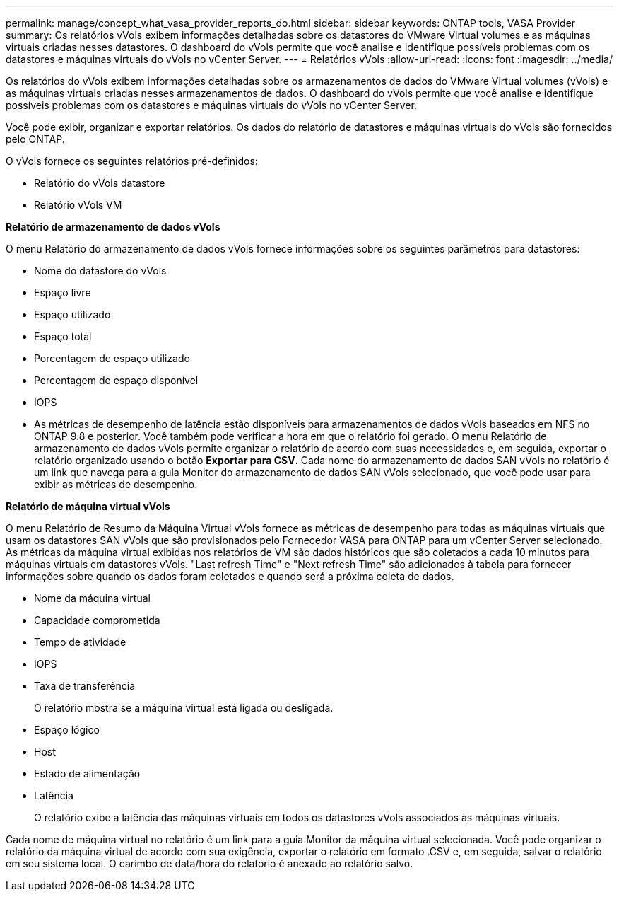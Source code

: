 ---
permalink: manage/concept_what_vasa_provider_reports_do.html 
sidebar: sidebar 
keywords: ONTAP tools, VASA Provider 
summary: Os relatórios vVols exibem informações detalhadas sobre os datastores do VMware Virtual volumes e as máquinas virtuais criadas nesses datastores. O dashboard do vVols permite que você analise e identifique possíveis problemas com os datastores e máquinas virtuais do vVols no vCenter Server. 
---
= Relatórios vVols
:allow-uri-read: 
:icons: font
:imagesdir: ../media/


[role="lead"]
Os relatórios do vVols exibem informações detalhadas sobre os armazenamentos de dados do VMware Virtual volumes (vVols) e as máquinas virtuais criadas nesses armazenamentos de dados. O dashboard do vVols permite que você analise e identifique possíveis problemas com os datastores e máquinas virtuais do vVols no vCenter Server.

Você pode exibir, organizar e exportar relatórios. Os dados do relatório de datastores e máquinas virtuais do vVols são fornecidos pelo ONTAP.

O vVols fornece os seguintes relatórios pré-definidos:

* Relatório do vVols datastore
* Relatório vVols VM


*Relatório de armazenamento de dados vVols*

O menu Relatório do armazenamento de dados vVols fornece informações sobre os seguintes parâmetros para datastores:

* Nome do datastore do vVols
* Espaço livre
* Espaço utilizado
* Espaço total
* Porcentagem de espaço utilizado
* Percentagem de espaço disponível
* IOPS
* As métricas de desempenho de latência estão disponíveis para armazenamentos de dados vVols baseados em NFS no ONTAP 9.8 e posterior. Você também pode verificar a hora em que o relatório foi gerado. O menu Relatório de armazenamento de dados vVols permite organizar o relatório de acordo com suas necessidades e, em seguida, exportar o relatório organizado usando o botão *Exportar para CSV*. Cada nome do armazenamento de dados SAN vVols no relatório é um link que navega para a guia Monitor do armazenamento de dados SAN vVols selecionado, que você pode usar para exibir as métricas de desempenho.


*Relatório de máquina virtual vVols*

O menu Relatório de Resumo da Máquina Virtual vVols fornece as métricas de desempenho para todas as máquinas virtuais que usam os datastores SAN vVols que são provisionados pelo Fornecedor VASA para ONTAP para um vCenter Server selecionado. As métricas da máquina virtual exibidas nos relatórios de VM são dados históricos que são coletados a cada 10 minutos para máquinas virtuais em datastores vVols. "Last refresh Time" e "Next refresh Time" são adicionados à tabela para fornecer informações sobre quando os dados foram coletados e quando será a próxima coleta de dados.

* Nome da máquina virtual
* Capacidade comprometida
* Tempo de atividade
* IOPS
* Taxa de transferência
+
O relatório mostra se a máquina virtual está ligada ou desligada.

* Espaço lógico
* Host
* Estado de alimentação
* Latência
+
O relatório exibe a latência das máquinas virtuais em todos os datastores vVols associados às máquinas virtuais.



Cada nome de máquina virtual no relatório é um link para a guia Monitor da máquina virtual selecionada. Você pode organizar o relatório da máquina virtual de acordo com sua exigência, exportar o relatório em formato .CSV e, em seguida, salvar o relatório em seu sistema local. O carimbo de data/hora do relatório é anexado ao relatório salvo.
